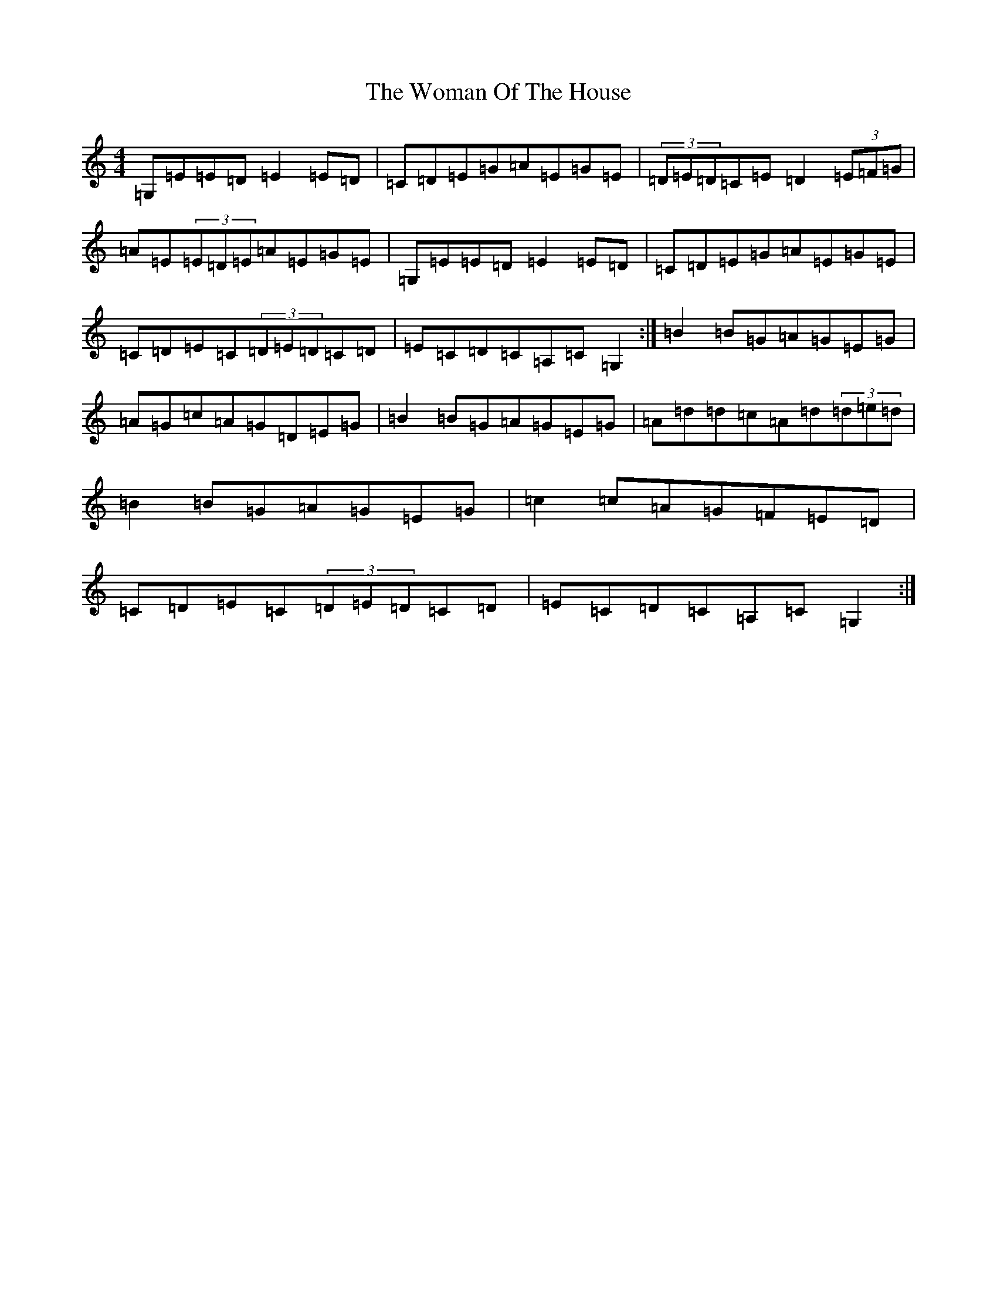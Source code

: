 X: 22710
T: Woman Of The House, The
S: https://thesession.org/tunes/321#setting321
Z: G Major
R: reel
M: 4/4
L: 1/8
K: C Major
=G,=E=E=D=E2=E=D|=C=D=E=G=A=E=G=E|(3=D=E=D=C=E=D2(3=E=F=G|=A=E(3=E=D=E=A=E=G=E|=G,=E=E=D=E2=E=D|=C=D=E=G=A=E=G=E|=C=D=E=C(3=D=E=D=C=D|=E=C=D=C=A,=C=G,2:|=B2=B=G=A=G=E=G|=A=G=c=A=G=D=E=G|=B2=B=G=A=G=E=G|=A=d=d=c=A=d(3=d=e=d|=B2=B=G=A=G=E=G|=c2=c=A=G=F=E=D|=C=D=E=C(3=D=E=D=C=D|=E=C=D=C=A,=C=G,2:|